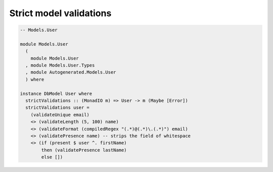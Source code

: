 Strict model validations
========================

.. code:: haskell

   -- Models.User

   module Models.User
     (
       module Models.User
     , module Models.User.Types
     , module Autogenerated.Models.User
     ) where

   instance DbModel User where
     strictValidations :: (MonadIO m) => User -> m (Maybe [Error])
     strictValidations user =
       (validateUnique email)
       <> (validateLength (5, 100) name)
       <> (validateFormat (compiledRegex "(.*)@(.*)\.(.*)") email)
       <> (validatePresence name) -- strips the field of whitespace
       <> (if (present $ user ^. firstName)
           then (validatePresence lastName)
           else [])
         

